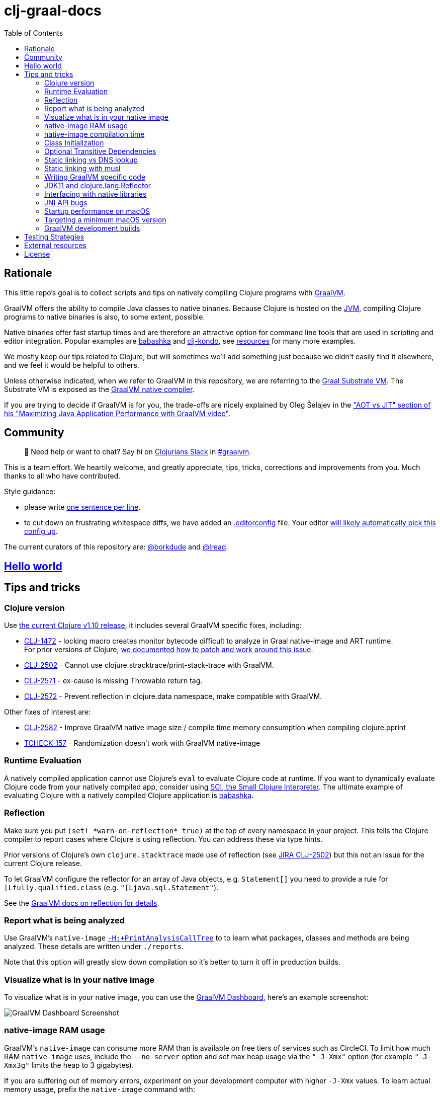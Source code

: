 = clj-graal-docs
:idprefix:
:idseparator: -
:toc:

== Rationale

This little repo's goal is to collect scripts and tips on natively compiling Clojure programs with https://www.graalvm.org/[GraalVM].

GraalVM offers the ability to compile Java classes to native binaries.
Because Clojure is hosted on the https://en.wikipedia.org/wiki/Java_virtual_machine[JVM], compiling Clojure  programs to native binaries is also, to some extent, possible.

Native binaries offer fast startup times and are therefore an attractive option for command line tools that are used in scripting and editor integration.
Popular examples are https://github.com/borkdude/babashka[babashka] and https://github.com/borkdude/clj-kondo[clj-kondo], see link:doc/external-resources.md[resources] for many more examples.

We mostly keep our tips related to Clojure, but will sometimes we'll add something just because we didn't easily find it elsewhere, and we feel it would be helpful to others.

Unless otherwise indicated, when we refer to GraalVM in this repository, we are referring to the https://github.com/oracle/graal/blob/master/substratevm/README.md[Graal Substrate VM].
The Substrate VM is exposed as the https://www.graalvm.org/docs/reference-manual/native-image/[GraalVM native compiler].

If you are trying to decide if GraalVM is for you, the trade-offs are nicely explained by Oleg Šelajev in the https://youtu.be/PeMvksAZbdw?t=647["AOT vs JIT" section of his "Maximizing Java Application Performance with GraalVM video"].

== Community

> 👋 Need help or want to chat?
> Say hi on http://clojurians.net/[Clojurians Slack] in https://clojurians.slack.com/app_redirect?channel=graalvm[#graalvm].

This is a team effort.
We heartily welcome, and greatly appreciate, tips, tricks, corrections and improvements from you.
Much thanks to all who have contributed.

Style guidance:

- please write https://asciidoctor.org/docs/asciidoc-recommended-practices/#one-sentence-per-line[one sentence per line].
- to cut down on frustrating whitespace diffs, we have added an link:.editorconfig[.editorconfig] file.
Your editor https://editorconfig.org#download/[will likely automatically pick this config up].

The current curators of this repository are: https://github.com/borkdude[@borkdude] and https://github.com/lread[@lread].

== link:doc/hello-world.md[Hello world]

== Tips and tricks

=== Clojure version

Use https://clojure.org/community/devchangelog[the current Clojure v1.10 release], it includes several GraalVM specific fixes, including:

* https://clojure.atlassian.net/browse/CLJ-1472[CLJ-1472] - locking macro creates monitor bytecode difficult to analyze in Graal native-image and ART runtime. +
For prior versions of Clojure, link:CLJ-1472/README.md[we documented how to patch and work around this issue].
* https://clojure.atlassian.net/browse/CLJ-2502[CLJ-2502] - Cannot use clojure.stracktrace/print-stack-trace with GraalVM.
* https://clojure.atlassian.net/browse/CLJ-2571[CLJ-2571] - ex-cause is missing Throwable return tag.
* https://clojure.atlassian.net/browse/CLJ-2572[CLJ-2572] - Prevent reflection in clojure.data namespace, make compatible with GraalVM.

Other fixes of interest are:

* https://clojure.atlassian.net/browse/CLJ-2582[CLJ-2582] - Improve GraalVM native image size / compile time memory consumption when compiling clojure.pprint
* https://clojure.atlassian.net/browse/TCHECK-157[TCHECK-157] - Randomization doesn't work with GraalVM native-image

=== Runtime Evaluation

A natively compiled application cannot use Clojure's `eval` to evaluate Clojure code at runtime.
If you want to dynamically evaluate Clojure code from your natively compiled app, consider using https://github.com/borkdude/sci[SCI, the Small Clojure Interpreter].
The ultimate example of evaluating Clojure with a natively compiled Clojure application is https://github.com/borkdude/babashka[babashka].

=== Reflection

Make sure you put `(set! \*warn-on-reflection* true)` at the top of every namespace in your project.
This tells the Clojure compiler to report cases where Clojure is using reflection.
You can address these via type hints.

Prior versions of Clojure's own `clojure.stacktrace` made use of reflection (see https://clojure.atlassian.net/browse/CLJ-2502[JIRA CLJ-2502]) but this not an issue for the current Clojure release.

To let GraalVM configure the reflector for an array of Java objects, e.g. `Statement[]` you need to provide a rule for `[Lfully.qualified.class` (e.g. `"[Ljava.sql.Statement"`).

See the https://www.graalvm.org/reference-manual/native-image/Reflection/[GraalVM docs on reflection for details].

=== Report what is being analyzed

Use GraalVM's `native-image` https://github.com/oracle/graal/blob/master/substratevm/Reports.md#call-tree[`-H:+PrintAnalysisCallTree`] to to learn what packages, classes and methods are being analyzed.
These details are written under `./reports`.

Note that this option will greatly slow down compilation so it's better to turn it off in production builds.

=== Visualize what is in your native image

To visualize what is in your native image, you can use the https://www.graalvm.org/docs/tools/dashboard/?ojr=help%3Btopic%3Dgetting-started.md[GraalVM Dashboard], here's an example screenshot:

image:doc/GraalVM-Dashboard-Screenshot.png[GraalVM Dashboard Screenshot]

=== native-image RAM usage

GraalVM's `native-image` can consume more RAM than is available on free tiers of services such as CircleCI.
To limit how much RAM `native-image` uses, include the `--no-server` option and set max heap usage via the `"-J-Xmx"` option (for example `"-J-Xmx3g"` limits the heap to 3 gigabytes).

If you are suffering out of memory errors, experiment on your development computer with higher `-J-Xmx` values.
To learn actual memory usage, prefix the `native-image` command with:

* on macOS `command time -l `
* on Linux `command time -v `

These `time` commands report useful stats in addition to "maximum resident set size".

Actual memory usage is an ideal.
Once you have a successful build, you can experiment with lowering `-J-Xmx` below the ideal.
The cost will be longer build times, and when `-J-Xmx` is too low, out of memory errors.

=== native-image compilation time

You can shorten the time it takes to compile a native image, and _sometimes dramatically_ reduce the amount of RAM required, by using https://clojure.org/reference/compilation#directlinking[direct linking] when compiling your Clojure code to JVM bytecode.

This is done by setting the Java system property `clojure.compiler.direct-linking` to `true`.

The most convenient place for you to set that system property will vary depending on what tool you're using to compile your Clojure code:

* If you're using Leiningen, add `:jvm-opts ["-Dclojure.compiler.direct-linking=true"]` to the profile you're using for compilation (the same one that includes `:aot :all`)
* If you're using tools.deps via the Clojure CLI tools, add `:jvm-opts ["-Dclojure.compiler.direct-linking=true"]` to the alias you're using for compilation
 ** You can alternatively specify this property at the command line when invoking `clojure`: `clojure -J-Dclojure.compiler.direct-linking=true -M -e "(compile 'my.ns)"`

=== Class Initialization

For Clojure programs, you will want to tell `native-image` to `--initialize-at-build-time`.
If needed, you can defer specific classes to `--initialize-at-run-time`.

Here an example from https://github.com/babashka/babashka-sql-pods/blob/5d04e7fce699741e1b5e8488cf0a8f70843a3e2e/script/compile#L49[babashka's compile script].

=== Optional Transitive Dependencies

A Clojure app that optionally requires transitive dependencies can be made to work under GraalVM with https://github.com/borkdude/dynaload[dynaload].
You'll want to follow https://github.com/borkdude/dynaload#graalvm[its advice for GraalVM].

=== Static linking vs DNS lookup

If you happen to need a DNS lookup in your program you need to avoid statically linked images (at least on Linux).
If you are builing a minimal docker image it is sufficient to add the linked libraries (like `libnss*`) to the resulting image.
But be sure that those libraries have the same version as the ones used in the linking phase.

One way to achieve that is to compile  _within_ the docker image then scraping the intermediate files using the `FROM scratch` directive and `COPY` the executable and shared libraries linked to it into the target image.

See https://github.com/oracle/graal/issues/571

=== Static linking with musl

Using https://www.musl-libc.org/[musl] for static builds is recommended by the official https://www.graalvm.org/reference-manual/native-image/StaticImages/[GraalVM] docs.
Usage of `--static` without specifying `--libc=musl` will use glibc instead, however while this may look like a fully statically binary,
this will still load some libraries (using `dlopen`) at runtime, and may result in some segmentation fault errors related to glibc version mismatches.
See https://sourceware.org/glibc/wiki/FAQ#Even_statically_linked_programs_need_some_shared_libraries_which_is_not_acceptable_for_me.__What_can_I_do.3F[this section in official glibc documentation]
for more information on why glibc "static" builds are not really static.

With `--static --libc=musl`, you will have truly static binaries equivalent to Go's with `CGO_ENABLED=0` or Rust compiled with musl. This libraries
can be deployed almost anywhere and is also smaller than the glibc equivalent. However, keep in mind that `musl` builds
https://www.graalvm.org/reference-manual/native-image/StaticImages/#prerequisites[still have some limitations]:

* Only works with Linux AMD64 on Java 11 for now
* You will need to either use a distro that already have `musl` and `zlib` statically compiled in the repositories or compile it yourself.
** See https://github.com/babashka/babashka/pull/828 for an example of using `musl-tools` from Debian
** See https://gist.github.com/sify21/2eec007e4b05d448c85192fc279232c6 for an example of compiling `musl` from source
* There is a known issue with stack sizes in `musl` being really small by default. This may cause some stack overflow errors during runtime
** See https://github.com/oracle/graal/issues/3398 for details about this issue
** See https://github.com/babashka/babashka/issues/831 for a workaround

If supporting non-glibc distros are not an issue for you, there is also an option of building a
https://www.graalvm.org/reference-manual/native-image/StaticImages/#build-a-mostly-static-native-image[mostly static native image] that should work in any glibc distro.
Those binaries are very similar to Go binaries without `CGO_ENABLED=0` and Rust images build with glibc (the default).

=== Writing GraalVM specific code

While it would be nice to have the same clojure code run within a GraalVM image as on the JVM, there may be times where a GraalVM specific workaround may be necessary.
GraalVM provides a class to detect when running in a GraalVM environment:

https://www.graalvm.org/sdk/javadoc/org/graalvm/nativeimage/ImageInfo.html

This class provides the following methods:

----
static boolean 	inImageBuildtimeCode()
Returns true if (at the time of the call) code is executing in the context of image building (e.g.

static boolean 	inImageCode()
Returns true if (at the time of the call) code is executing in the context of image building or during image runtime, else false.

static boolean 	inImageRuntimeCode()
Returns true if (at the time of the call) code is executing at image runtime.

static boolean 	isExecutable()
Returns true if the image is build as an executable.

static boolean 	isSharedLibrary()
Returns true if the image is build as a shared library.
----

Currently, the ImageInfo class is https://github.com/oracle/graal/blob/master/sdk/src/org.graalvm.nativeimage/src/org/graalvm/nativeimage/ImageInfo.java[implemented] by looking up specific keys using `java.lang.System/getProperty`.
Below are the known relevant property names and values:

Property name: `"org.graalvm.nativeimage.imagecode"` +
Values: `"buildtime"`, `"runtime"`

Property name: `"org.graalvm.nativeimage.kind"` +
Values: `"shared"`, `"executable"`

=== JDK11 and clojure.lang.Reflector

For *GraalVM v21 or later*::
If you are suffering `NoSuchMethodError: java.lang.reflect.AccessibleObject.canAccess` exceptions, GraalVM needs a little help.
Include the following to your `reflection.json` file:
+
[source,json]
----
{"name": "java.lang.reflect.AccessibleObject",
 "methods" : [{"name":"canAccess"}]}
----

For *older versions of GraalVM*::

GraalVM started supporting JDK11 in v19.3.0.
GraalVM could get confused about a https://github.com/clojure/clojure/blob/653b8465845a78ef7543e0a250078eea2d56b659/src/jvm/clojure/lang/Reflector.java#L29-L57[conditional piece of code] in `clojure.lang.Reflector`.
This code dispatches based on wether you are on Java v8 or a later major version.
+
Prior to GraalVM v21, compiling your Clojure code with JDK11 native image and then running it resulted in the following exception being thrown upon first use of reflection:
+
[source,java]
----
Exception in thread "main" com.oracle.svm.core.jdk.UnsupportedFeatureError: Invoke with MethodHandle argument could not be reduced to at most a single call or single field access. The method handle must be a compile time constant, e.g., be loaded from a `static final` field. Method that contains the method handle invocation: java.lang.invoke.Invokers$Holder.invoke_MT(Object, Object, Object, Object)
    at com.oracle.svm.core.util.VMError.unsupportedFeature(VMError.java:101)
    at clojure.lang.Reflector.canAccess(Reflector.java:49)
    ...
----
+
See the https://github.com/oracle/graal/issues/2214[issue] on the GraalVM repo.

Workarounds:

* Use GraalVM v21 or later (recommended).
* Use a JDK8 version of GraalVM.
* Include https://github.com/borkdude/clj-reflector-graal-java11-fix[clj-reflector-graal-java11-fix] when compiling your Clojure code.
* Use the `--report-unsupported-elements-at-runtime` option.
* Patch `clojure.lang.Reflector` on the classpath with the conditional logic swapped out for non-conditional code which works on Java 11 (but not on Java 8).
The patch can be found link:resources/Reflector.java[here].
* If you require your project to support native image compilation on both Java 8 and Java 11 versions of GraalVM then use the patch found link:resources/Reflector2.java[here].
This version does not respect any Java 11 module access rules and improper reflection access by your code may fail.
The file will need to be renamed to `Reflector.java`.

=== Interfacing with native libraries

For interfacing with native libraries you can use JNI.
An example of a native Clojure program calling a Rust library is documented https://github.com/borkdude/clojure-rust-graalvm[here].
https://github.com/epiccastle/spire[Spire] is a real life project that combines GraalVM-compiled Clojure and C in a native binary.

To interface with C code using JNI the following steps are taken:

* A java file is written defining a class.
This class contains `public static native` methods defining the C functions you would like, their arguments and the return types.
An example is https://github.com/epiccastle/spire/blob/master/src/c/SpireUtils.java[here]
* A C header file with a `.h` extension is generated from this java file:
 ** Java 8 uses a special tool `javah` which is called on the _class file_.
You will need to first create the class file with `javac` and then generate the header file from that with `javah -o Library.h -cp directory_containing_class_file Library.class`
 ** Java 11 bundled this tool into `javac`.
You will javac on the `.java` _source file_ and specify a directory to store the header file in like `javac -h destination_dir Library.java`
* A C implementation file is now written with function definitions that match the prototypes created in the `.h` file.
You will need to `#include` your generated header file.
An example is https://github.com/epiccastle/spire/blob/master/src/c/SpireUtils.c[here]
* The C code is compiled into a shared library as follows (specifying the correct path to the graal home instead of $GRAALVM):
 ** On linux, the compilation will take the form `cc -I$GRAALVM/include -I$GRAALVM/include/linux -shared Library.c -o liblibrary.so -fPIC`
 ** On MacOS, the compilation will take the form `cc -I$GRAALVM/Contents/Home/include -I$GRAALVM/Contents/Home/include/darwin -dynamiclib -undefined suppress -flat_namespace Library.c -o liblibrary.dylib -fPIC`
* Once the library is generated you can load it at clojure runtime with `(clojure.lang.RT/loadLibrary "library")`
* The JVM will need to be able to find the library on the standard library path.
This can be set via `LD_LIBRARY_PATH` environment variable or via the `ld` linker config file (`/etc/ld.so.conf` on linux).
Alternately you can set the library path by passing `-Djava.library.path="my_lib_dir"` to the java command line or by setting it at runtime with `(System/setProperty "java.library.path" "my_lib_dir")`
* Functions may be called via standard Java interop in clojure via the interface specified in your `Library.java` file: `(Library/method args)`

=== JNI API bugs

JNI contains a suite of tools for transfering datatypes between Java and C.
You can read about this API https://docs.oracle.com/javase/8/docs/technotes/guides/jni/spec/functions.html[here for Java 8] and https://docs.oracle.com/en/java/javase/11/docs/specs/jni/functions.html[here for Java 11].
There are a some bugs (https://github.com/oracle/graal/issues/2152[example]) in the GraalVM implementations of some of these functions in all versions up to and including GraalVM 20.0.0.
Some known bugs have been fixed in GraalVM 20.1.0-dev.
If you encounter bugs with these API calls try the latests development versions of GraalVM.
If bugs persist please file them with the Graal project.

=== Startup performance on macOS

@borkdude noticed https://github.com/oracle/graal/issues/2136[slower startup times for babashka on macOS when using GraalVM v20].
He elaborated in the @graalvm channel on Clojurians Slack:

____
The issue only happens with specific usages of certain classes that are somehow related to security, urls and whatnot.
So not all projects will hit this issue.
____

____
Maybe it's also related to enabling the SSL stuff.
Likely, but I haven't tested that hypothesis.
____

The Graal team closed the issue with the following absolutely reasonable rationales:

* {blank}
+
____
I don't think we can do much on this issue.
The problem is the inefficiency of the Apple dynamic linker/loader.
____

* {blank}
+
____
Yes, startup time is important, but correctness can of course never be compromised.
You are correct that a more precise static analysis could detect that, but our current context insensitive analysis it too limited.
____

Apple may fix this issue in macOS someday, who knows?
If you:

* have measured a slowdown in startup time of your `native-image` produced app after moving to Graal v20
* want to restore startup app to what it was on macOS prior v20 of Graal
* are comfortable with a "caveat emptor" hack from the Graal team

then you may want to try incorporating https://github.com/oracle/graal/issues/2136#issuecomment-595688524[this Java code] with https://github.com/oracle/graal/issues/2136#issuecomment-595814343[@borkdude's tweaks] into your project.

Here's how https://github.com/borkdude/babashka/commit/5723206ca2949a8e6443cdc38f8748159bcdce91[@borkdude applied the fix to babashka].

=== Targeting a minimum macOS version

On macOS, GraalVM's `native-image` makes use of XCode command line tools.
XCode creates native binaries that specify the minimum macOS version required for execution.
This minimum version can change with each new release of XCode.

To explicitly tell XCode what minimum version is required for your native binary, you can set the `MACOSX_DEPLOYMENT_TARGET` environment variable.

Here's an example @borkdude https://github.com/borkdude/babashka/blob/1efd3e6d3d57ef05e17972cfe4929b62cf270ce0/.circleci/config.yml#L214[setting `MACOSX_DEPLOYMENT_TARGET` on CircleCI when building babashka].

Bonus tip: to check the the minimum macOS version required for a native binary, you can use `otool`.
Example for babashka native binary at the time of this writing:

[source,Shell]
----
> bb --version
babashka v0.2.0
> otool -l $(which bb) | grep -B1 -A3 MIN_MAC
Load command 9
      cmd LC_VERSION_MIN_MACOSX
  cmdsize 16
  version 10.12
      sdk 10.12
----

=== GraalVM development builds

Development builds of GraalVM can be found https://github.com/graalvm/graalvm-ce-dev-builds/releases[here].
Note that these builds are intended for early testing feedback, but can disappear after a proper release has been made, so don't link to them from production CI builds.

== link:doc/testing-strategies.md[Testing Strategies]

== link:doc/external-resources.md[External resources]

Curated collection of link:doc/external-resources.md[projects, articles, etc.]

== License

Distributed under the EPL License, same as Clojure.
See LICENSE.
